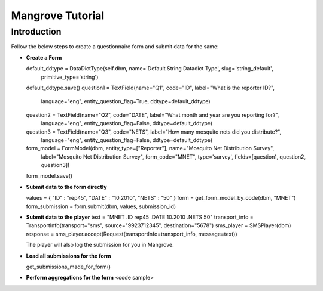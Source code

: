 -----------------------
Mangrove Tutorial
-----------------------

Introduction
------------
Follow the below steps to create a questionnaire form and submit data for the same:

*   **Create a Form**

    default_ddtype = DataDictType(self.dbm, name='Default String Datadict Type', slug='string_default',
                                           primitive_type='string')
    default_ddtype.save()
    question1 = TextField(name="Q1", code="ID", label="What is the reporter ID?",
                                  language="eng", entity_question_flag=True, ddtype=default_ddtype)

    question2 = TextField(name="Q2", code="DATE", label="What month and year are you reporting for?",
                                      language="eng", entity_question_flag=False, ddtype=default_ddtype)

    question3 = TextField(name="Q3", code="NETS", label="How many mosquito nets did you distribute?",
                                      language="eng", entity_question_flag=False, ddtype=default_ddtype)

    form_model = FormModel(dbm, entity_type=["Reporter"], name="Mosquito Net Distribution Survey",
                                    label="Mosquito Net Distribution Survey",
                                    form_code="MNET",
                                    type='survey',
                                    fields=[question1, question2, question3])
    form_model.save()

*   **Submit data to the form directly**

    values = { "ID" : "rep45", "DATE" : "10.2010", "NETS" : "50" }
    form = get_form_model_by_code(dbm, "MNET")
    form_submission = form.submit(dbm, values, submission_id)

*   **Submit data to the player**
    text = "MNET .ID rep45 .DATE 10.2010 .NETS 50"
    transport_info = TransportInfo(transport="sms", source="9923712345", destination="5678")
    sms_player = SMSPlayer(dbm)
    response = sms_player.accept(Request(transportInfo=transport_info, message=text))

    The player will also log the submission for you in Mangrove.

*   **Load all submissions for the form**

    get_submissions_made_for_form()

*   **Perform aggregations for the form**
    <code sample>